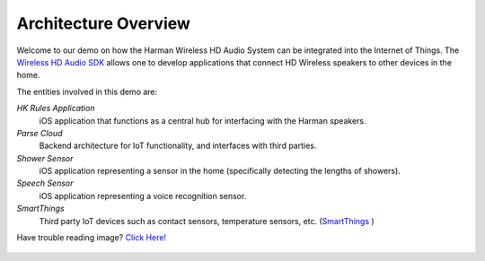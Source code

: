 Architecture Overview
=====================

Welcome to our demo on how the Harman Wireless HD Audio System can be integrated into the Internet of Things. The `Wireless HD Audio SDK <http://developer.harman.com>`__ allows one to develop applications that connect HD Wireless speakers to other devices in the home.

The entities involved in this demo are:

*HK Rules Application*
	iOS application that functions as a central hub for interfacing with the Harman speakers. 
*Parse Cloud*
	Backend architecture for IoT functionality, and interfaces with third parties.
*Shower Sensor* 
	iOS application representing a sensor in the home (specifically detecting the lengths of showers).
*Speech Sensor*
	iOS application representing a voice recognition sensor. 
*SmartThings*
	Third party IoT devices such as contact sensors, temperature sensors, etc. (`SmartThings <http://www.smartthings.com/developers/>`__ )

Have trouble reading image? `Click Here! <http://hkiotdemo.readthedocs.org/en/latest/_images/iotdemocontextdiagram.png>`__ 

.. figure::  images/iotdemocontextdiagram.png 
